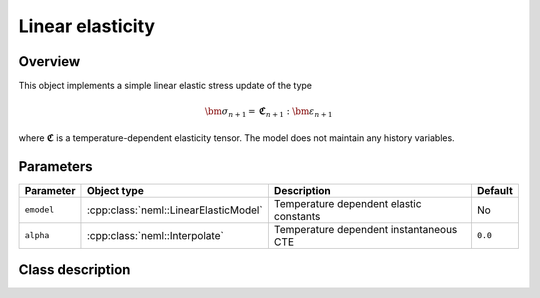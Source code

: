 Linear elasticity
=================

Overview
--------

This object implements a simple linear elastic stress update of the type

.. math::
   \bm{\sigma}_{n+1} = \mathbf{\mathfrak{C}}_{n+1} : \bm{\varepsilon}_{n+1}

where :math:`\mathbf{\mathfrak{C}}` is a temperature-dependent elasticity
tensor.
The model does not maintain any  history variables.

Parameters
----------

.. csv-table::
   :header: "Parameter", "Object type", "Description", "Default"
   :widths: 12, 30, 50, 8

   ``emodel``, :cpp:class:`neml::LinearElasticModel`, "Temperature dependent elastic constants", "No"
   ``alpha``, :cpp:class:`neml::Interpolate`, "Temperature dependent instantaneous CTE", ``0.0``

Class description
-----------------

.. doxygenclass:: neml::SmallStrainElasticity
   :members:
   :undoc-members:
